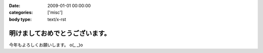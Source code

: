 :date: 2009-01-01 00:00:00
:categories: ['misc']
:body type: text/x-rst

================================
明けましておめでとうございます。
================================

今年もよろしくお願いします。 o(_ _)o

.. :extend type: text/html
.. :extend:


.. :comments:
.. :comment id: 2009-01-01.0402831965
.. :title: Re:明けましておめでとうございます。
.. :author: koma2
.. :date: 2009-01-01 02:54:00
.. :email: koma2@lovepeers.org
.. :url: 
.. :body:
.. あけおめことよろw
.. 
.. 某社は相変わらず大変そうだけど、まぁ死なない程度に頑張って下さいな…
